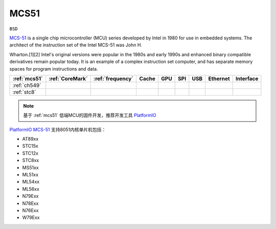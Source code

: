 
.. _mcs51:

MCS51
===============

``BSD``

`MCS-51 <https://en.wikipedia.org/wiki/8051>`_ is a single chip microcontroller (MCU) series developed by Intel in 1980 for use in embedded systems.
The architect of the instruction set of the Intel MCS-51 was John H.

Wharton.[1][2] Intel's original versions were popular in the 1980s and early 1990s and enhanced binary compatible derivatives remain popular today.
It is an example of a complex instruction set computer, and has separate memory spaces for program instructions and data.




.. list-table::
    :header-rows:  1

    * - :ref:`mcs51`
      - :ref:`CoreMark`
      - :ref:`frequency`
      - Cache
      - GPU
      - SPI
      - USB
      - Ethernet
      - Interface
    * - :ref:`ch549`
      -
      -
      -
      -
      -
      -
      -
      -
    * - :ref:`stc8`
      -
      -
      -
      -
      -
      -
      -
      -

.. note::
    基于 :ref:`mcs51` 低端MCU的固件开发，推荐开发工具 `PlatformIO <https://docs.os-q.com/pio>`_

`PlatformIO MCS-51 <https://https://github.com/platformio/platform-intel_mcs51>`_ 支持8051内核单片机包括：

* AT89xx
* STC15x
* STC12x
* STC8xx
* MS51xx
* ML51xx
* ML54xx
* ML56xx
* N79Exx
* N78Exx
* N76Exx
* W79Exx
